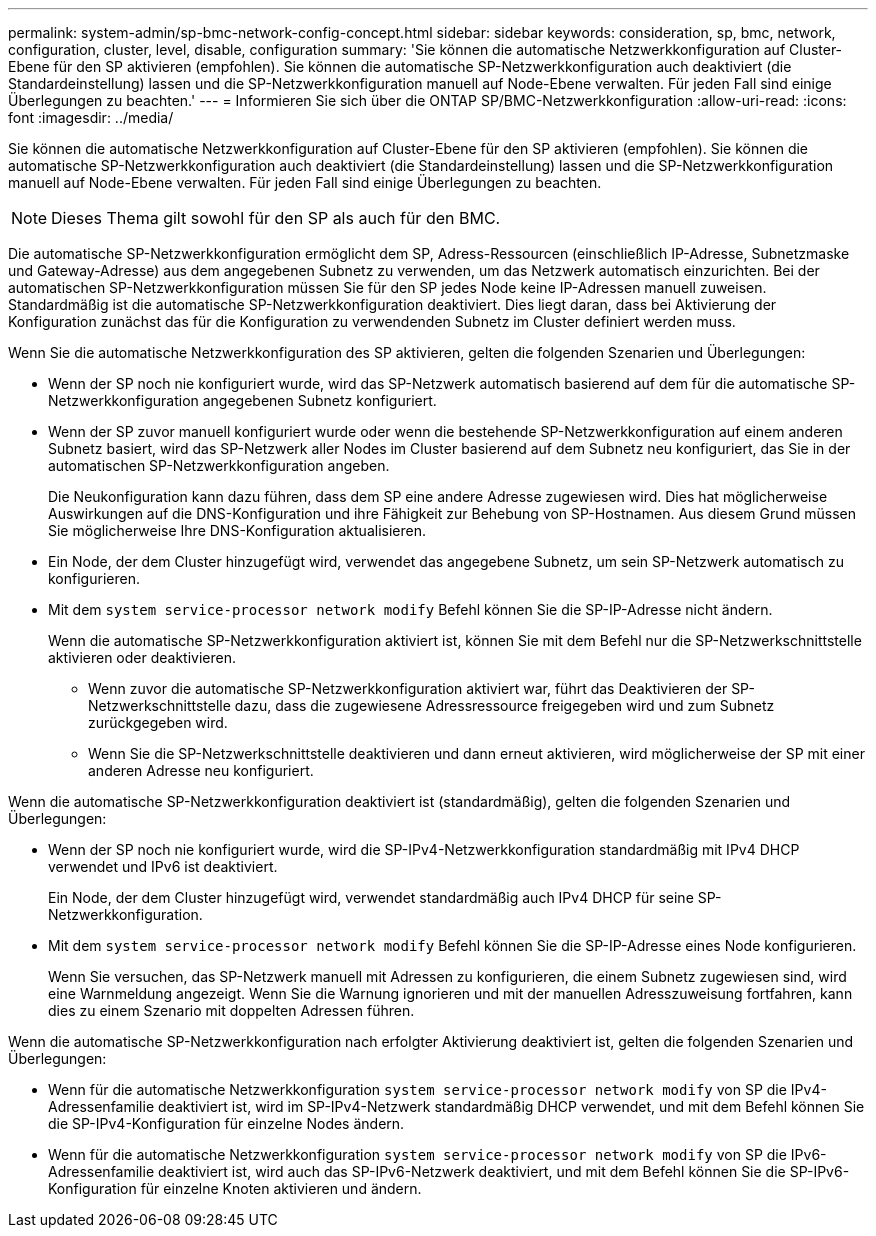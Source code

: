 ---
permalink: system-admin/sp-bmc-network-config-concept.html 
sidebar: sidebar 
keywords: consideration, sp, bmc, network, configuration, cluster, level, disable, configuration 
summary: 'Sie können die automatische Netzwerkkonfiguration auf Cluster-Ebene für den SP aktivieren (empfohlen). Sie können die automatische SP-Netzwerkkonfiguration auch deaktiviert (die Standardeinstellung) lassen und die SP-Netzwerkkonfiguration manuell auf Node-Ebene verwalten. Für jeden Fall sind einige Überlegungen zu beachten.' 
---
= Informieren Sie sich über die ONTAP SP/BMC-Netzwerkkonfiguration
:allow-uri-read: 
:icons: font
:imagesdir: ../media/


[role="lead"]
Sie können die automatische Netzwerkkonfiguration auf Cluster-Ebene für den SP aktivieren (empfohlen). Sie können die automatische SP-Netzwerkkonfiguration auch deaktiviert (die Standardeinstellung) lassen und die SP-Netzwerkkonfiguration manuell auf Node-Ebene verwalten. Für jeden Fall sind einige Überlegungen zu beachten.

[NOTE]
====
Dieses Thema gilt sowohl für den SP als auch für den BMC.

====
Die automatische SP-Netzwerkkonfiguration ermöglicht dem SP, Adress-Ressourcen (einschließlich IP-Adresse, Subnetzmaske und Gateway-Adresse) aus dem angegebenen Subnetz zu verwenden, um das Netzwerk automatisch einzurichten. Bei der automatischen SP-Netzwerkkonfiguration müssen Sie für den SP jedes Node keine IP-Adressen manuell zuweisen. Standardmäßig ist die automatische SP-Netzwerkkonfiguration deaktiviert. Dies liegt daran, dass bei Aktivierung der Konfiguration zunächst das für die Konfiguration zu verwendenden Subnetz im Cluster definiert werden muss.

Wenn Sie die automatische Netzwerkkonfiguration des SP aktivieren, gelten die folgenden Szenarien und Überlegungen:

* Wenn der SP noch nie konfiguriert wurde, wird das SP-Netzwerk automatisch basierend auf dem für die automatische SP-Netzwerkkonfiguration angegebenen Subnetz konfiguriert.
* Wenn der SP zuvor manuell konfiguriert wurde oder wenn die bestehende SP-Netzwerkkonfiguration auf einem anderen Subnetz basiert, wird das SP-Netzwerk aller Nodes im Cluster basierend auf dem Subnetz neu konfiguriert, das Sie in der automatischen SP-Netzwerkkonfiguration angeben.
+
Die Neukonfiguration kann dazu führen, dass dem SP eine andere Adresse zugewiesen wird. Dies hat möglicherweise Auswirkungen auf die DNS-Konfiguration und ihre Fähigkeit zur Behebung von SP-Hostnamen. Aus diesem Grund müssen Sie möglicherweise Ihre DNS-Konfiguration aktualisieren.

* Ein Node, der dem Cluster hinzugefügt wird, verwendet das angegebene Subnetz, um sein SP-Netzwerk automatisch zu konfigurieren.
* Mit dem `system service-processor network modify` Befehl können Sie die SP-IP-Adresse nicht ändern.
+
Wenn die automatische SP-Netzwerkkonfiguration aktiviert ist, können Sie mit dem Befehl nur die SP-Netzwerkschnittstelle aktivieren oder deaktivieren.

+
** Wenn zuvor die automatische SP-Netzwerkkonfiguration aktiviert war, führt das Deaktivieren der SP-Netzwerkschnittstelle dazu, dass die zugewiesene Adressressource freigegeben wird und zum Subnetz zurückgegeben wird.
** Wenn Sie die SP-Netzwerkschnittstelle deaktivieren und dann erneut aktivieren, wird möglicherweise der SP mit einer anderen Adresse neu konfiguriert.




Wenn die automatische SP-Netzwerkkonfiguration deaktiviert ist (standardmäßig), gelten die folgenden Szenarien und Überlegungen:

* Wenn der SP noch nie konfiguriert wurde, wird die SP-IPv4-Netzwerkkonfiguration standardmäßig mit IPv4 DHCP verwendet und IPv6 ist deaktiviert.
+
Ein Node, der dem Cluster hinzugefügt wird, verwendet standardmäßig auch IPv4 DHCP für seine SP-Netzwerkkonfiguration.

* Mit dem `system service-processor network modify` Befehl können Sie die SP-IP-Adresse eines Node konfigurieren.
+
Wenn Sie versuchen, das SP-Netzwerk manuell mit Adressen zu konfigurieren, die einem Subnetz zugewiesen sind, wird eine Warnmeldung angezeigt. Wenn Sie die Warnung ignorieren und mit der manuellen Adresszuweisung fortfahren, kann dies zu einem Szenario mit doppelten Adressen führen.



Wenn die automatische SP-Netzwerkkonfiguration nach erfolgter Aktivierung deaktiviert ist, gelten die folgenden Szenarien und Überlegungen:

* Wenn für die automatische Netzwerkkonfiguration `system service-processor network modify` von SP die IPv4-Adressenfamilie deaktiviert ist, wird im SP-IPv4-Netzwerk standardmäßig DHCP verwendet, und mit dem Befehl können Sie die SP-IPv4-Konfiguration für einzelne Nodes ändern.
* Wenn für die automatische Netzwerkkonfiguration `system service-processor network modify` von SP die IPv6-Adressenfamilie deaktiviert ist, wird auch das SP-IPv6-Netzwerk deaktiviert, und mit dem Befehl können Sie die SP-IPv6-Konfiguration für einzelne Knoten aktivieren und ändern.

